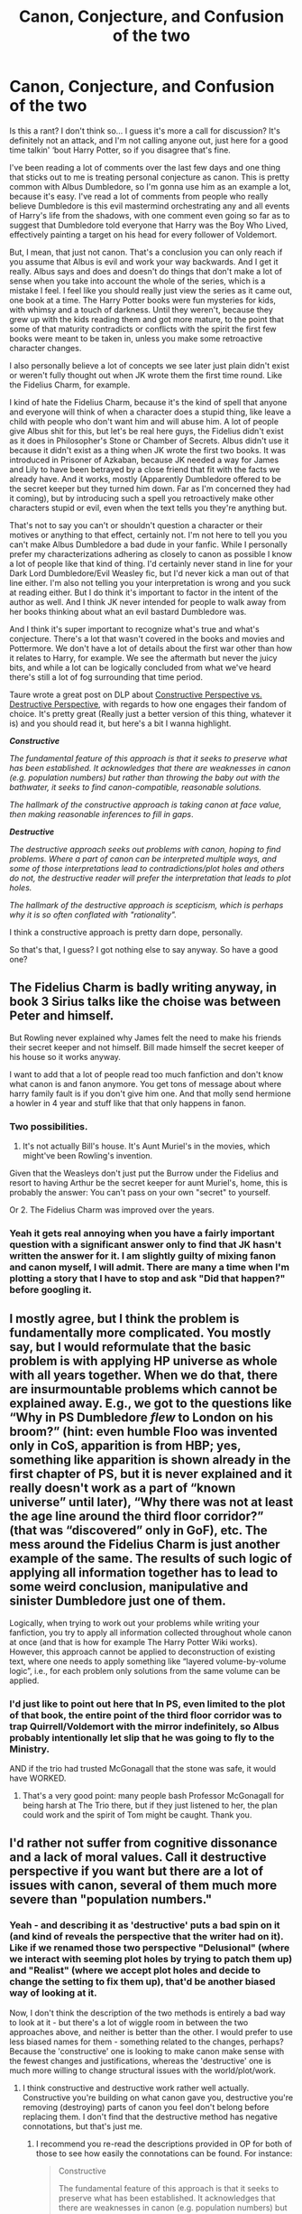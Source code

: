 #+TITLE: Canon, Conjecture, and Confusion of the two

* Canon, Conjecture, and Confusion of the two
:PROPERTIES:
:Author: Overlap1
:Score: 47
:DateUnix: 1580054833.0
:DateShort: 2020-Jan-26
:FlairText: Discussion
:END:
Is this a rant? I don't think so... I guess it's more a call for discussion? It's definitely not an attack, and I'm not calling anyone out, just here for a good time talkin' ‘bout Harry Potter, so if you disagree that's fine.

I've been reading a lot of comments over the last few days and one thing that sticks out to me is treating personal conjecture as canon. This is pretty common with Albus Dumbledore, so I'm gonna use him as an example a lot, because it's easy. I've read a lot of comments from people who really believe Dumbledore is this evil mastermind orchestrating any and all events of Harry's life from the shadows, with one comment even going so far as to suggest that Dumbledore told everyone that Harry was the Boy Who Lived, effectively painting a target on his head for every follower of Voldemort.

But, I mean, that just not canon. That's a conclusion you can only reach if you assume that Albus is evil and work your way backwards. And I get it really. Albus says and does and doesn't do things that don't make a lot of sense when you take into account the whole of the series, which is a mistake I feel. I feel like you should really just view the series as it came out, one book at a time. The Harry Potter books were fun mysteries for kids, with whimsy and a touch of darkness. Until they weren't, because they grew up with the kids reading them and got more mature, to the point that some of that maturity contradicts or conflicts with the spirit the first few books were meant to be taken in, unless you make some retroactive character changes.

I also personally believe a lot of concepts we see later just plain didn't exist or weren't fully thought out when JK wrote them the first time round. Like the Fidelius Charm, for example.

I kind of hate the Fidelius Charm, because it's the kind of spell that anyone and everyone will think of when a character does a stupid thing, like leave a child with people who don't want him and will abuse him. A lot of people give Albus shit for this, but let's be real here guys, the Fidelius didn't exist as it does in Philosopher's Stone or Chamber of Secrets. Albus didn't use it because it didn't exist as a thing when JK wrote the first two books. It was introduced in Prisoner of Azkaban, because JK needed a way for James and Lily to have been betrayed by a close friend that fit with the facts we already have. And it works, mostly (Apparently Dumbledore offered to be the secret keeper but they turned him down. Far as I'm concerned they had it coming), but by introducing such a spell you retroactively make other characters stupid or evil, even when the text tells you they're anything but.

That's not to say you can't or shouldn't question a character or their motives or anything to that effect, certainly not. I'm not here to tell you you can't make Albus Dumbledore a bad dude in your fanfic. While I personally prefer my characterizations adhering as closely to canon as possible I know a lot of people like that kind of thing. I'd certainly never stand in line for your Dark Lord Dumbledore/Evil Weasley fic, but I'd never kick a man out of that line either. I'm also not telling you your interpretation is wrong and you suck at reading either. But I do think it's important to factor in the intent of the author as well. And I think JK never intended for people to walk away from her books thinking about what an evil bastard Dumbledore was.

And I think it's super important to recognize what's true and what's conjecture. There's a lot that wasn't covered in the books and movies and Pottermore. We don't have a lot of details about the first war other than how it relates to Harry, for example. We see the aftermath but never the juicy bits, and while a lot can be logically concluded from what we've heard there's still a lot of fog surrounding that time period.

Taure wrote a great post on DLP about [[https://forums.darklordpotter.net/threads/canon-perspectives-building-up-vs-tearing-down.38920/][Constructive Perspective vs. Destructive Perspective]], with regards to how one engages their fandom of choice. It's pretty great (Really just a better version of this thing, whatever it is) and you should read it, but here's a bit I wanna highlight.

*/Constructive/*

/The fundamental feature of this approach is that it seeks to preserve what has been established. It acknowledges that there are weaknesses in canon (e.g. population numbers) but rather than throwing the baby out with the bathwater, it seeks to find canon-compatible, reasonable solutions./

/The hallmark of the constructive approach is taking canon at face value, then making reasonable inferences to fill in gaps/.

*/Destructive/*

/The destructive approach seeks out problems with canon, hoping to find problems. Where a part of canon can be interpreted multiple ways, and some of those interpretations lead to contradictions/plot holes and others do not, the destructive reader will prefer the interpretation that leads to plot holes./

/The hallmark of the destructive approach is scepticism, which is perhaps why it is so often conflated with "rationality"./

I think a constructive approach is pretty darn dope, personally.

So that's that, I guess? I got nothing else to say anyway. So have a good one?


** The Fidelius Charm is badly writing anyway, in book 3 Sirius talks like the choise was between Peter and himself.

But Rowling never explained why James felt the need to make his friends their secret keeper and not himself. Bill made himself the secret keeper of his house so it works anyway.

I want to add that a lot of people read too much fanfiction and don't know what canon is and fanon anymore. You get tons of message about where harry family fault is if you don't give him one. And that molly send hermione a howler in 4 year and stuff like that that only happens in fanon.
:PROPERTIES:
:Author: ninjaasdf
:Score: 36
:DateUnix: 1580055479.0
:DateShort: 2020-Jan-26
:END:

*** Two possibilities.

1. It's not actually Bill's house. It's Aunt Muriel's in the movies, which might've been Rowling's invention.

Given that the Weasleys don't just put the Burrow under the Fidelius and resort to having Arthur be the secret keeper for aunt Muriel's, home, this is probably the answer: You can't pass on your own "secret" to yourself.

Or 2. The Fidelius Charm was improved over the years.
:PROPERTIES:
:Author: TheAccursedOnes
:Score: 20
:DateUnix: 1580055654.0
:DateShort: 2020-Jan-26
:END:


*** Yeah it gets real annoying when you have a fairly important question with a significant answer only to find that JK hasn't written the answer for it. I am slightly guilty of mixing fanon and canon myself, I will admit. There are many a time when I'm plotting a story that I have to stop and ask "Did that happen?" before googling it.
:PROPERTIES:
:Author: Overlap1
:Score: 6
:DateUnix: 1580057908.0
:DateShort: 2020-Jan-26
:END:


** I mostly agree, but I think the problem is fundamentally more complicated. You mostly say, but I would reformulate that the basic problem is with applying HP universe *as whole* with all years together. When we do that, there are insurmountable problems which cannot be explained away. E.g., we got to the questions like “Why in PS Dumbledore /flew/ to London on his broom?” (hint: even humble Floo was invented only in CoS, apparition is from HBP; yes, something like apparition is shown already in the first chapter of PS, but it is never explained and it really doesn't work as a part of “known universe” until later), “Why there was not at least the age line around the third floor corridor?” (that was “discovered” only in GoF), etc. The mess around the Fidelius Charm is just another example of the same. The results of such logic of applying all information together has to lead to some weird conclusion, manipulative and sinister Dumbledore just one of them.

Logically, when trying to work out your problems while writing your fanfiction, you try to apply all information collected throughout whole canon at once (and that is how for example The Harry Potter Wiki works). However, this approach cannot be applied to deconstruction of existing text, where one needs to apply something like “layered volume-by-volume logic”, i.e., for each problem only solutions from the same volume can be applied.
:PROPERTIES:
:Author: ceplma
:Score: 10
:DateUnix: 1580059275.0
:DateShort: 2020-Jan-26
:END:

*** I'd just like to point out here that In PS, even limited to the plot of that book, the entire point of the third floor corridor was to trap Quirrell/Voldemort with the mirror indefinitely, so Albus probably intentionally let slip that he was going to fly to the Ministry.

AND if the trio had trusted McGonagall that the stone was safe, it would have WORKED.
:PROPERTIES:
:Author: dancortens
:Score: 4
:DateUnix: 1580318097.0
:DateShort: 2020-Jan-29
:END:

**** That's a very good point: many people bash Professor McGonagall for being harsh at The Trio there, but if they just listened to her, the plan could work and the spirit of Tom might be caught. Thank you.
:PROPERTIES:
:Author: ceplma
:Score: 2
:DateUnix: 1580349881.0
:DateShort: 2020-Jan-30
:END:


** I'd rather not suffer from cognitive dissonance and a lack of moral values. Call it destructive perspective if you want but there are a lot of issues with canon, several of them much more severe than "population numbers."
:PROPERTIES:
:Author: rohan62442
:Score: 7
:DateUnix: 1580122158.0
:DateShort: 2020-Jan-27
:END:

*** Yeah - and describing it as 'destructive' puts a bad spin on it (and kind of reveals the perspective that the writer had on it). Like if we renamed those two perspective "Delusional" (where we interact with seeming plot holes by trying to patch them up) and "Realist" (where we accept plot holes and decide to change the setting to fix them up), that'd be another biased way of looking at it.

Now, I don't think the description of the two methods is entirely a bad way to look at it - but there's a lot of wiggle room in between the two approaches above, and neither is better than the other. I would prefer to use less biased names for them - something related to the changes, perhaps? Because the 'constructive' one is looking to make canon make sense with the fewest changes and justifications, whereas the 'destructive' one is much more willing to change structural issues with the world/plot/work.
:PROPERTIES:
:Author: matgopack
:Score: 2
:DateUnix: 1580135152.0
:DateShort: 2020-Jan-27
:END:

**** I think constructive and destructive work rather well actually. Constructive you're building on what canon gave you, destructive you're removing (destroying) parts of canon you feel don't belong before replacing them. I don't find that the destructive method has negative connotations, but that's just me.
:PROPERTIES:
:Author: dancortens
:Score: 0
:DateUnix: 1580319318.0
:DateShort: 2020-Jan-29
:END:

***** I recommend you re-read the descriptions provided in OP for both of those to see how easily the connotations can be found. For instance:

#+begin_quote
  Constructive

  The fundamental feature of this approach is that it seeks to preserve what has been established. It acknowledges that there are weaknesses in canon (e.g. population numbers) but rather than throwing the baby out with the bathwater, it seeks to find canon-compatible, reasonable solutions.

  The hallmark of the constructive approach is taking canon at face value, then making reasonable inferences to fill in gaps.
#+end_quote

and:

#+begin_quote
  Destructive

  The destructive approach *seeks out problems with canon, hoping to find problems*. Where a part of canon can be interpreted multiple ways, and some of those interpretations lead to contradictions/plot holes and others do not, the destructive reader will *prefer the interpretation that leads to plot holes*.

  The hallmark of the destructive approach is scepticism, which is perhaps why it is so often conflated with "rationality".
#+end_quote

This reads as clearly negative to me, and misrepresenting how people come to find issues with the fairly sizable gaps that canon has (and the way that later magic/capabilities would have fit in better earlier, but weren't invented at that point) - as well as why they might choose to expand on canon in different ways, or change it up. Besides which, you could say that building upon canon by replacing chunks is constructive, because you're expanding upon it.

A better classification would be something like a range of change, from 'minimalist' to 'radical' or 'extensive' - where people with a minimalist approach might try to change as little about canon as possible (fitting with the 'constructive' one described above) and 'radical' ones would be more willing to remove and change parts of canon to make it more cohesive.

For instance, let's say someone sees the issue in book 1 with Dumbledore flying to the ministry instead of using a faster method of transport. We know that the real reason, out of universe, is that JKR hadn't invented apparition or the floo network yet. Someone wanting to justify it with a minimal change to cannon could use an approach explaining why Dumbledore might choose to use a broom or a thestral or some slow method of transportation - whereas someone who's fine with change would easily take that section and replace it with apparition - and I would struggle to describe that as 'destructive'.
:PROPERTIES:
:Author: matgopack
:Score: 3
:DateUnix: 1580320649.0
:DateShort: 2020-Jan-29
:END:


** Agreed completely. I had a guy tell me Dumbledore was literally the "epitome of evil." And he was somehow upvoted.

#+begin_quote
  I'm also not telling you your interpretation is wrong and you suck at reading either
#+end_quote

I'll tell them they suck at reading. Half this fucking sub seems to think only Harry can kill Voldemort and Dumbledore is just using Harry as a weapon.

...Even though Dumbledore literally tells Harry that the prophecy doesn't need to be fulfilled and that Harry can ignore it if he wants.

Edit: Oh, look, here's a very recent example: [[https://www.reddit.com/r/HPfanfiction/comments/eu49w8/why_harry_was_placed_with_the_dursleys/ffnbevo]]

Lmfao.
:PROPERTIES:
:Author: TheAccursedOnes
:Score: 21
:DateUnix: 1580055781.0
:DateShort: 2020-Jan-26
:END:

*** [deleted]
:PROPERTIES:
:Score: 6
:DateUnix: 1580059899.0
:DateShort: 2020-Jan-26
:END:

**** I don't think this is inconsistency. Prophecies are real. The two we hear are without a doubt real and are fulfilled. Life would have just gone on had they not been.

Depends on the type of divination.
:PROPERTIES:
:Author: Ash_Lestrange
:Score: 13
:DateUnix: 1580060176.0
:DateShort: 2020-Jan-26
:END:


**** u/ConsiderableHat:
#+begin_quote
  Is Divination actually a thing that you can actually teach, or isn't it?
#+end_quote

(Watsonian Hat firmly ON)

It might be, but the wizarding world isn't up to the kind of information theory and analysis that would make it actually useful, so it's limited to fairly basic fortune telling and the fact that the current (and, it is implied, former) Divination teacher is a complete waste of oxygen doesn't help any.

As for prophecy, Dumbledore realises (possibly too late) and Voldemort never catches on that prophecies /aren't predictions/. They're messages from Somewhere Else that spur mortals to their fate, often but not always by warning them of it vaguely enough that they flee into danger. Heed a prophecy and you end up accidentally killing your father and fucking your mother, to pick one of the more famous examples.

Trelawney's first prophecy leads Voldemort into the trap that kills him the first time. Her second prophecy unsettles everyone sufficiently that what /should/ have been the apprehension of Peter Pettigrew (who wasn't in any sense of the word 'chained for twelve years' but everyone assumed it was about him) turns in to his escape, and Voldemort is able to come to his final doom.

The /sensible/ course of action on hearing a prophecy is to shoot the prophet and obliviate everyone within earshot. Much trouble is avoided thereby.
:PROPERTIES:
:Author: ConsiderableHat
:Score: 3
:DateUnix: 1580137339.0
:DateShort: 2020-Jan-27
:END:

***** [deleted]
:PROPERTIES:
:Score: 4
:DateUnix: 1580139327.0
:DateShort: 2020-Jan-27
:END:

****** It's worse than that: he's running a boarding institution, which requires a minimum standard of pastoral care. Which is provided by four people who have full-time jobs of their own, one of whom is the abusive teacher, and another has still a third full-time job on top of that. Hogwarts is /radically/ understaffed, and needs five and probably more like ten more members of staff for the number of pupils they're seen to be managing. Assuming eight hours of classroom time per week and weekends off, the teachers in the core subjects taken through all seven years are able to deliver less than two hours per week instruction to each pupil they have. And that's /before/ they tackle their workload of planning, marking, admin and pastoral care.

Other than the keenest of academic self-starters, the pupils of Hogwarts are being systematically failed by their school.

There are, or must be, other teachers but Harry only mentions the ones who take /his/ classes, an explanation that works from Watsonian (in all honesty I can't really remember the teachers at my old secondary school that I didn't have, and with a couple of exceptions they followed my class from start to finish of my time there) to Doylist (the books would have had to be a lot longer if the non-speaking parts had got any more screen time, it being a truism that every named character adds to the length of the book without necessarily advancing the story, so if they can be decently cut they should be.)
:PROPERTIES:
:Author: ConsiderableHat
:Score: 2
:DateUnix: 1580141456.0
:DateShort: 2020-Jan-27
:END:


****** There are always things about canon that aren't gonna make a whole lot of sense in retrospect, but we have fanfics that do an admirable job of plothole-plastering.

For example, in HP and the Prince of Slytherin, the author does a FANTASTIC job giving explanations for certain canon plotholes. For example, Snape and his post OWL requirements. Doesn't make sense in canon because you would have to be ridiculously good at potions to get into his NEWT class. In this fic, however, it's because the NEWT class covers topics meant for someone who wants a potions mastery, and would be a waste of time for someone who just wants to, say, become an Auror. For those people, reviewing the skills and potions taught up to OWL level is sufficient to get a NEWT in potions. But this relies on the fics assumption that you can sit your OWLS and NEWTs outside of the canon year 5 and 7, much like you would be able to do in any reasonable society that bases its hiring requirements on those results.

I guess the takeaway is, just because canon didn't explain why something exists, doesn't mean there isn't a reasonable (IN CHARACTER, looking at you evil Dumbledore conspiracy theorists) explanation for those things. My head canon for the continued tenure of Binns is that the Board of Governors is very happy to not have to pay anyone to teach a class, and blocks Dumbledore's attempts at replacing him.
:PROPERTIES:
:Author: dancortens
:Score: 0
:DateUnix: 1580319000.0
:DateShort: 2020-Jan-29
:END:


*** And above that in canon besides regulius who was already death no one knew about the horcrux there is no way they would have won the war without him. And the greater good Albus is also wrong he only mention it when he was young before the fight with gellart
:PROPERTIES:
:Author: ninjaasdf
:Score: 9
:DateUnix: 1580056183.0
:DateShort: 2020-Jan-26
:END:

**** And apparently regretted saying it ever since.
:PROPERTIES:
:Author: ceplma
:Score: 5
:DateUnix: 1580059348.0
:DateShort: 2020-Jan-26
:END:


** JKR isn't perfect. When you write a story and encounter one of her many plot holes, you can either ignore it, pretend there's a reason for it, or change it to suit your taste.

It's fanfiction - you don't have to stick to canon.
:PROPERTIES:
:Author: Starfox5
:Score: 9
:DateUnix: 1580058765.0
:DateShort: 2020-Jan-26
:END:

*** I would also argue that it's the prerogative of some to be destructive when crafting their fics. To each their own indeed.
:PROPERTIES:
:Author: RelicFelix
:Score: 2
:DateUnix: 1580084649.0
:DateShort: 2020-Jan-27
:END:

**** I agree with you, with the addition that it's highly arrogant of anyone who says that anything with "non canon" interpretations is /destructive./
:PROPERTIES:
:Author: rohan62442
:Score: 8
:DateUnix: 1580128949.0
:DateShort: 2020-Jan-27
:END:

***** But it is destructive, and I'm not saying that's a bad thing - I'm saying that if you take away elements of canon, you are literally deconstructing elements that don't make sense in the story you want to tell, before creating something new to take their place.
:PROPERTIES:
:Author: dancortens
:Score: -1
:DateUnix: 1580319460.0
:DateShort: 2020-Jan-29
:END:


** The books are meant for kids Those of us who grew up reading them and go back and can't help but think that the adults are either incompetent or evil because if they are competent then it should never come down to a child to save the day and if they are evil they aren't very smart about again if a child beats them My suggestion would be to simply forget canon other than as a simple guide to the world of Harry Potter and enjoy good fanfics where characters and their motivations make sense
:PROPERTIES:
:Author: Kingslayer629736
:Score: 2
:DateUnix: 1580188846.0
:DateShort: 2020-Jan-28
:END:


** YESSSSS THIS BUGS THE BLEEDING HECK OUT OF ME. I've struggled to put it into words, but this is exactly what bothers me about the vast majority of bashing fics/evil Dumbledore. I'll definitely give that link a look, sounds really interesting!
:PROPERTIES:
:Author: dancortens
:Score: 2
:DateUnix: 1580317768.0
:DateShort: 2020-Jan-29
:END:


** I enjoy the constructive approach because it's like a game to me--how can I explain this or work in this detail, etc.

But another thing I like is including some of the other characters' perspectives on other people within the HP universe. For instance, there are some things about Hermione that I really don't like (and of course there are other aspects that I love) so I can explore these through a different person's eyes. I thought it was stupid that the Slytherin common room password in Chamber of Secrets was "pureblood" because that's about as original as "password" or "1234" so I had a character address it. That is some real nerdy fun for me lol
:PROPERTIES:
:Author: quantum_of_flawless
:Score: 1
:DateUnix: 1580090139.0
:DateShort: 2020-Jan-27
:END:


** u/u-useless:
#+begin_quote
  I've read a lot of comments from people who really believe Dumbledore is this evil mastermind orchestrating any and all events
#+end_quote

I wouldn't go as far as "evil mastermind". Neglectful, perhaps. Passive- definitely. Tired and overworked- possibly.

One of the problems with him is that he left Harry with the Dursleys. And he knew what he was doing. Fics with manipulative Dumbledore often go overboard and into parody and crack. But, damn, canon Dumbledore still left a baby on a doorstep in November to abusive relatives for 10 years. Sure, he makes an excuse about wards, but we're never shown or told if and when these wards actually repelled an attack. Why Harry continues to believe in him and follow him after this is beyond me. While this may not be so bad on the grand scale of things, Harry is the protagonist of the whole series and Dumbledore seriously messed up with him.

​

#+begin_quote
  Dumbledore stared for a moment at the sunlit grounds outside the window, then looked back at Harry and said, “Five years ago you arrived at Hogwarts, Harry, safe and whole, as I had planned and intended. Well -- not quite whole. */You had suffered. I knew you would/* when I left you on your aunt and uncle's doorstep. I knew I was condemning you to ten dark and difficult years.”
#+end_quote

​

He didn't increase or consolidate his power between Helloween of '81 and June '95. He probably knew the names of most Death Eaters, yet he did not pursue them and let the likes of Malfoy run free.

He was too passive once Voldemort returned. We are never shown or told of the Order attacking, taking down, arresting or killing Death Eaters. Dumbledore only defends against threats, but never attacks or retaliates. The Order acts more like spies while the Death Eaters actively attack, hurt and kill people.

By leaving Harry's departure from Privet Drive for the last possible moment and using magical means to escape he practically guaranteed that they would run into Death Eaters and have to fight. Think about it- the Death Eaters know that the protection will fall by July 31st. So if their target hasn't escaped until July 30th it leaves two options:

1. He will leave on 31st. In which case have a large force lay in ambush.

2. He will wait some more. In which case have a large force lay in ambush. And attack when the protection eventually falls on the 1st of August.

All the Order had to do was get Harry in a car under his Invisibility cloak before the 30th. But they waited for the last possible minute to extract Harry and used magic thus ensuring the Death Eaters would be waiting in ambush and detect them. I know JK probably wanted an action scene at the beginning of the book but this has to be one of the worst plans ever.

All of Dumbledore's wisdom and planning lead to Voldemort being victorious for nearly a year. By the time of Bill and Fleur's wedding Voldemort had defeated one of his two main threats (Dumbledore), had placed (what he thought was) his man as headmaster of Hogwarts and placed a puppet as minister of magic. And that went on until May next year and the Battle at Hogwarts. Voldemort had practically won for 90% of the last book.

So, no- I don't think that Dumbledore is evil. He is just an incompetent war leader whose inaction lead to the enemy winning. He didn't train Harry. He shared too little information too late. He never took any action against Death Eaters. He never used his positions in the Wizengamot and ICW to pursue Death Eaters or call for help.

It's not a stretch to make Dumbledore evil. A fanfiction trope that bothers me much more is making Ron dumb and evil and making Draco pretty and good. What's with all the hate that Ron and Ginny get? Meanwhile, the little Death Eater shit Malfoy gets away with throwing around racial slurs, trying to get Buckbeak executed, casting the Imperius on Rosmerta, nearly killing Ron and Katie and smuggling Death Eaters in a school full of children. He's not "misunderstood". He's a racist criminal and a terrorist wannabe and I don't care how blond his hair is.
:PROPERTIES:
:Author: u-useless
:Score: 1
:DateUnix: 1580063093.0
:DateShort: 2020-Jan-26
:END:

*** u/TheAccursedOnes:
#+begin_quote
  He never took any action against Death Eaters. He never used his positions in the Wizengamot and ICW to pursue Death Eaters or call for help.
#+end_quote

We don't know that.

Really, most of your comment could be replied with "There's not enough info to believe that."

I'm curious about what you think he should've done, though. Go vigilante and kill the Death Eaters himself? What if he himself wasn't sure who really was and wasn't a Death Eater?

#+begin_quote
  we're never shown or told if and when these wards actually repelled an attack
#+end_quote

Sure we are. You said it yourself. They weren't able to attack Harry in the 7th book until after he left the house and the protections fell.

#+begin_quote
  Why Harry continues to believe in him and follow him after this is beyond me.
#+end_quote

Here is the crux of my problem with your reasoning. It's not just Harry we're talking about. It's /everybody./

If Dumbledore is as incompetent and close to evil as you're suggesting, then that means everyone else is too. Even Hermione. Why does Hermione still trust in Dumbledore through all seven books? I mean, these issues do seem obvious, don't they?

Don't you think that if all this was true, and so obvious as it is, that Hermione would've realized? Especially in the seventh book, when she's an adult and Dumbledore's past with Grindelwald is being criticized?

This is why I believe there /are/ reasons people trust him and believe in him. And it's not like Dumbledore didn't have his moments of cleverness.

The mirror of erised, finding the horcruxes, keeping voldemort distracted in the fifth book with the pointless prophecy, placing snape as headmaster at hogwarts, his method of keeping harry away from gathering the hallows, etc.
:PROPERTIES:
:Author: TheAccursedOnes
:Score: 7
:DateUnix: 1580064291.0
:DateShort: 2020-Jan-26
:END:

**** u/u-useless:
#+begin_quote
  I'm curious about what you think he should've done, though. Go vigilante and kill the Death Eaters himself?
#+end_quote

He could have done something, /anything./ Even if he had moral objections to murder he could have still captured Death Eaters and imprisoned them. If not in Azkaban, then in Nurmengard.

#+begin_quote
  What if he himself wasn't sure who really was and wasn't a Death Eater?
#+end_quote

BS. Snape was on his side. All he had to do was ask Snape. Or capture a Death Eater and interrogate them via Legillimency or Veritaserum.

#+begin_quote
  Sure we are. You said it yourself. They weren't able to attack Harry in the 7th book until after he left the house and the protections fell.
#+end_quote

1. The Death Eaters didn't even know the address until they infiltrated the Ministry or Snape told them. (I don't remember which one it was)
2. There is zero evidence of any Death Eater activity between the attack on the Longbottoms in November of '81 and the fiasco at the World Cup in the summer of '94.
3. Voldemort was barely more than a ghost and a baby from Halloween of '81 to June '95 and was incapable of fighting.

All of these lead to Harry suffering needlessly for 10 years. It would make sense for Harry to be moved to the Dursleys /after/ the Death Eaters show at the World Cup or Voldemort regains a body. But in the '80s? The fanatics are in prison, the rest are covering their asses and Voldemort is little more than a ghost. And Dumbledore's vaunted protection did nothing to protect Harry from the "love" of his family.

#+begin_quote
  Here is the crux of my problem with your reasoning. It's not just Harry we're talking about. It's /everybody./
#+end_quote

/Everybody/ doesn't have a close relationship with Dumbledore. Most wizards and witches probably heard as kids from their parents about how awesome Dumbledore is and how he saved them from Grindelwald. Harry didn't grow up with wizards so he doesn't see Dumbledore as a hero until he goes to school. The people who are close to Dumbledore like McGonagall, Snape and Harry sometimes question his decisions and orders.

#+begin_quote
  Even Hermione. Why does Hermione still trust in Dumbledore through all seven books?
#+end_quote

Because while Hermione is smart, she is book smart. She isn't skeptical and cynical enough to doubt adults and men in powerful positions. Harry, being raised by the Dursleys, should have been much more cynical or even suspicious of other adults. In the same line of logic- why did Hermione trust Lockhart, then Lupin (she didn't reveal he was a werewolf), then Snape to teach Harry Occlumency?

#+begin_quote
  The mirror of erised, finding the horcruxes, keeping voldemort distracted in the fifth book with the pointless prophecy, placing snape as headmaster at hogwarts, his method of keeping harry away from gathering the hallows
#+end_quote

Ooh, boy. Where to start?

- The mirror- Voldemort nearly got the stone because of Dumbledore's lack of foresight. Harry had the stone and if it wasn't for his mother's protection Voldemort would have both killed his enemy and regained a body.
- Finding the horcruxes- he found one- */ONE/* horcrux. And it killed him. And after that he had the absolutely brilliant idea to leave the rest to three untrained teenagers. I mean it's not like he had a whole order of fully trained followers. Harry stabbed the diary, Harry found and Ron stabbed the locket, the Trio stole the cup, Harry found the necklace, Neville killed Nagini and Voldemort killed Harry. (Was that self-harm, BTW?) So while Dumbledore may have gathered some important memories and done research he is only responsible for destroying 1/7th of the Horcruxes.
- Keeping voldemort distracted in the fifth book with the pointless prophecy: Lead to the imprisonment of Sturgis Podmore, near-death of Arthur Weasley and death of Broderick Bode and Sirius Black. Especially fun since the prophecy is worthless as it doesn't indicate who would win or how to win. Just that they would kill each other.
- placing snape as headmaster at hogwarts- lead to students being tortured by the Carrow twins.
- his method of keeping harry away from gathering the hallows- Lead to Harry gathering the Hallows while going to war unprepared, untrained and uninformed.

BTW Have you heard that names of people and places should be capitalized? You should try it sometime- it's great!

​

I understand that war has its casualties and not even Dumbledore could have foreseen every possible outcome. But that doesn't change the fact that Dumbledore was too passive and his plans went wrong or even failed. He might have been a great teacher, headmaster and duelist. He was definitely not evil. But he was a shit wartime leader.
:PROPERTIES:
:Author: u-useless
:Score: -2
:DateUnix: 1580067587.0
:DateShort: 2020-Jan-26
:END:

***** u/TheAccursedOnes:
#+begin_quote
  Even if he had moral objections to murder he could have still captured Death Eaters and imprisoned them. If not in Azkaban, then in Nurmengard.
#+end_quote

Dumbledore is not the government. He doesn't decide these things.

#+begin_quote
  BS. Snape was on his side. All he had to do was ask Snape. Or capture a Death Eater and interrogate them via Legillimency or Veritaserum.
#+end_quote

Voldemort made sure the Death Eaters didn't know who everyone was.

#+begin_quote
  The Death Eaters didn't even know the address until they infiltrated the Ministry or Snape told them.
#+end_quote

Not that I think this point really matters, but source on that?

#+begin_quote
  Voldemort was barely more than a ghost and a baby from Halloween of '81 to June '95 and was incapable of fighting.
#+end_quote

Mate, Dumbledore isn't a seer. He had no idea if there would be any attacks or when Voldemort would come back. He could've come back at any time, completely unknown to Dumbledore, and killed Harry had he any other protection.

#+begin_quote
  why did Hermione trust Lockhart, then Lupin (she didn't reveal he was a werewolf), then Snape to teach Harry Occlumency?
#+end_quote

Because she trusted Dumbledore lol.

There's no reason Hermione wouldn't have questioned Dumbledore in the seventh book, when he's dead, when he was apparently wrong about Snape.

#+begin_quote
  Voldemort nearly got the stone because of Dumbledore's lack of foresight. Harry had the stone and if it wasn't for his mother's protection Voldemort would have both killed his enemy and regained a body.
#+end_quote

"If it wasn't for a crucial part of Harry, Dumbledore would've fucked up."

Well, yeah, but that crucial part existed so he didn't fuck up. Voldemort didn't nearly get the stone. And had Harry not shown up, he never would have had the chance.

#+begin_quote
  Finding the horcruxes- he found one- ONE horcrux.
#+end_quote

Lol. He found two. He would've found the Locket too had he lived. It would've been an easy find for him. And the point is that he found out about all that shit in the first place. C'mon, dude.

#+begin_quote
  Lead to the imprisonment of Sturgis Podmore, near-death of Arthur Weasley and death of Broderick Bode and Sirius Black
#+end_quote

Which was probably better than Voldemort putting his full focus into controlling the Ministry, WHICH IS THE POINT.

#+begin_quote
  placing snape as headmaster at hogwarts- lead to students being tortured by the Carrow twins.
#+end_quote

The fuck? No it didn't. Where'd you get this ludicrous idea from? They were already going to torture the students. Snape was put there to reign them in when he could.

It would've been so much worse if he hadn't been headmaster. Voldemort would've put someone far crueler in.

Did you miss the entire point of all that?

#+begin_quote
  his method of keeping harry away from gathering the hallows- Lead to Harry gathering the Hallows
#+end_quote

No it didn't?? He did exactly what he meant to. Keep Harry focused on Horcruxes while still knowing about the Hallows. Harry wants to go after the Hallows at one point, but he doesn't, which is the point.

#+begin_quote
  BTW Have you heard that names of people and places should be capitalized? You should try it sometime- it's great!
#+end_quote

Shut the fuck up.
:PROPERTIES:
:Author: TheAccursedOnes
:Score: 7
:DateUnix: 1580068846.0
:DateShort: 2020-Jan-26
:END:

****** u/u-useless:
#+begin_quote
  Dumbledore is not the government. He doesn't decide these things.
#+end_quote

He doesn't have to be. I said "imprison", not "put on trial". Just get them out of the way until Voldemort is defeated.

#+begin_quote
  Voldemort made sure the Death Eaters didn't know who everyone was.
#+end_quote

You're thinking of The Prince of Slytherin and not canon. Voldie drops names left, right and center in the graveyard after he got a body. Plus he lived at Malfoy manor and I somehow doubt that all the Malfoys + Bellatrix went about their lives with their masks on 24/7. That would make stuff like eating, drinking, brushing your teeth very difficult. I know they're evil, but come on.

#+begin_quote
  Not that I think this point really matters, but source on that?
#+end_quote

Well, it does /kind of/ matter. You can't, after all, attack an unknown location. (Unless you have a nuke, of course) But I think it was one of Snape's memories of him talking to Dumbledore's portrait and Dumbledore coming up with this "gem" of a plan.

#+begin_quote
  "If it wasn't for a crucial part of Harry, Dumbledore would've fucked up." Well, yeah, but that crucial part existed so he didn't fuck up.
#+end_quote

So he didn't fuck up by chance and not because he is so good.

#+begin_quote
  Which was probably better than Voldemort putting his full focus into controlling the Ministry, WHICH IS THE POINT.
#+end_quote

It would've been the point if Dumbledore had spent that time building his own power, recruiting followers, preparing safe houses, gathering provisions, etc. Instead he spends one year ignoring Harry and getting his ass handed to him by bureaucrats and then another by having a few movie nights every other Saturday. I suppose he did send Hagrid and Maxime to the giants, but we all know how well that went.

#+begin_quote
  Shut the fuck up.
#+end_quote

Right back at ya, buddy. Come back when you've calmed down and actually have an argument.
:PROPERTIES:
:Author: u-useless
:Score: -2
:DateUnix: 1580070282.0
:DateShort: 2020-Jan-26
:END:

******* u/TheAccursedOnes:
#+begin_quote
  You're thinking of The Prince of Slytherin and not canon.
#+end_quote

No, it's 100% canon. I've never even read Prince of Slytherin. Karkaroff literally says it in his trial.

#+begin_quote
  Plus he lived at Malfoy manor
#+end_quote

No evidence of this in the first war.

#+begin_quote
  But I think it was one of Snape's memories of him talking to Dumbledore's portrait and Dumbledore coming up with this "gem" of a plan
#+end_quote

No it wasn't. Just checked.

#+begin_quote
  It would've been the point if Dumbledore had spent that time building his own power, recruiting followers, preparing safe houses, gathering provisions, etc.
#+end_quote

...He did do that. We don't know the details, but he clearly did. He got new Order members, set up at least one safe house, and was doing whatever else we didn't hear about.

Good God, and /I'm/ the one without an argument. I'm done here. No need to respond, I'll have blocked you after submitting this comment.
:PROPERTIES:
:Author: TheAccursedOnes
:Score: 7
:DateUnix: 1580070639.0
:DateShort: 2020-Jan-27
:END:

******** Karkaroff still had a lot of names. Snape would have known more. And it's true that in the graveyard, Voldemort goes through all the names.
:PROPERTIES:
:Author: Starfox5
:Score: 1
:DateUnix: 1580071426.0
:DateShort: 2020-Jan-27
:END:


******** u/u-useless:
#+begin_quote
  Karkaroff literally says it in his trial.
#+end_quote

Was that before or after he names other Death Eaters? lol Block all you want if it makes you sleep better at night. Your arguments still leave a lot to be desired.
:PROPERTIES:
:Author: u-useless
:Score: -2
:DateUnix: 1580071993.0
:DateShort: 2020-Jan-27
:END:

********* Yeah? Is that why you had to abandon literally every single point except that one? Lmao
:PROPERTIES:
:Author: TheAccursedOnes
:Score: 4
:DateUnix: 1580072193.0
:DateShort: 2020-Jan-27
:END:

********** Nah, I just got tired of pointing out obvious stuff. Plus what happened to blocking me? Did you start missing little, old me?
:PROPERTIES:
:Author: u-useless
:Score: 0
:DateUnix: 1580072461.0
:DateShort: 2020-Jan-27
:END:

*********** Nah you were just wrong on everything but one little thing lmao

gg
:PROPERTIES:
:Author: TheAccursedOnes
:Score: 5
:DateUnix: 1580072632.0
:DateShort: 2020-Jan-27
:END:

************ Believe what you want, I'm done trying to make you see sense, It seems you're not only bad at arguments, but blocking people as well. :)
:PROPERTIES:
:Author: u-useless
:Score: 1
:DateUnix: 1580073030.0
:DateShort: 2020-Jan-27
:END:


***** These two long ass posts scream "I haven't read the books in long time" or "I can't fucking read." Which is typical of a discussion on Dumbledore
:PROPERTIES:
:Author: Ash_Lestrange
:Score: 2
:DateUnix: 1580075198.0
:DateShort: 2020-Jan-27
:END:

****** Ok, boomer.
:PROPERTIES:
:Author: u-useless
:Score: -1
:DateUnix: 1580075811.0
:DateShort: 2020-Jan-27
:END:

******* Go read the books
:PROPERTIES:
:Author: Ash_Lestrange
:Score: 1
:DateUnix: 1580076677.0
:DateShort: 2020-Jan-27
:END:

******** I've read them several times. And that is saying something, since I don't usually read the same book more than twice. Here's a nice little book quote for you. I suppose you could argue Dumbledore had the "bigger picture" in mind and was concerned for Britain as a whole. But he still left a defenseless child with abusive relatives for 10 years. And then didn't even bother to train him up or teach him. A paragon of goodness and mercy, indeed.

#+begin_quote
  Dumbledore stared for a moment at the sunlit grounds outside the window, then looked back at Harry and said, “Five years ago you arrived at Hogwarts, Harry, safe and whole, as I had planned and intended. Well -- not quite whole. */You had suffered. I knew you would/* when I left you on your aunt and uncle's doorstep. I knew I was condemning you to ten dark and difficult years.”
#+end_quote
:PROPERTIES:
:Author: u-useless
:Score: 2
:DateUnix: 1580111264.0
:DateShort: 2020-Jan-27
:END:


*** u/GreenAscent:
#+begin_quote
  Sure, he makes an excuse about wards, but we're never shown or told if and when these wards actually repelled an attack.
#+end_quote

Wards are fanon. In canon, the protection Harry is granted by living with the Dursleys is the protection offered by his mother's blood, which saves his life at the end of the first book. It's also what leads Voldemort to specifically use Harry's blood rather than any random enemy's blood to return, which ultimately allows Harry to survive in book seven. Dumbledore's reasoning is pretty decent -- he knows Voldemort is cunning and powerful, and that Dumbledore cannot create any defence which Voldemort will not eventually circumvent. Harry is a child and obviously cannot out-duel Voldemort, so Dumbledore instead equips Harry with a magical superweapon that literally makes it impossible for Voldemort to win against Harry prior to book four.

With that said, Dumbledore could have easily memory-charmed a live-in Uncle Remus or Aunt Emmeline into the Dursley household. Considering what could have been lost if Harry had had his ability to love -- e.g. the /power he knows not/ -- beat out of him by the Dursleys, it is a bit strange that he didn't.
:PROPERTIES:
:Author: GreenAscent
:Score: 0
:DateUnix: 1580125330.0
:DateShort: 2020-Jan-27
:END:


** [deleted]
:PROPERTIES:
:Score: 1
:DateUnix: 1580059746.0
:DateShort: 2020-Jan-26
:END:

*** u/Taure:
#+begin_quote
  Given there are in-setting childrens' books about Harry Potter, The Boy Who Lived, enough so that Ginny built her whole image of Harry on them?
#+end_quote

You've fallen victim to fanon there. No such thing ever mentioned in canon.
:PROPERTIES:
:Author: Taure
:Score: 8
:DateUnix: 1580110952.0
:DateShort: 2020-Jan-27
:END:

**** Other than the prediction right in the first chapter of the first book that there would be books written about him, no. He turns up in some magical history books that Hermione has read before she met him, though.
:PROPERTIES:
:Author: ConsiderableHat
:Score: 3
:DateUnix: 1580138447.0
:DateShort: 2020-Jan-27
:END:


** Dumbledore does admit that he acted like a dark lord when he meets Harry at the train station. From Snape's memories he tells Snape that have tested Harry's abilities and allowed him to develop. From that we could reasonably infer many things about him. None of them positive.

Even Snape, who hated Harry, was horrified with Dumbledore's plans.
:PROPERTIES:
:Author: jm5201977
:Score: 0
:DateUnix: 1580079783.0
:DateShort: 2020-Jan-27
:END:

*** A commonly misunderstood scene. Dumbledore was not telling Snape the truth. We know he always planned for Harry to survive, since the moment in GoF when he had the "gleam of victory" in his eye upon finding out that Voldemort had unknowingly tethered Harry to life.

But specific things needed to happen for Harry to survive, one of which was that Harry had to /believe/ that he was walking to his death. So Dumbledore told Snape what Snape needed to be told, in order to pass misinformation to Harry.
:PROPERTIES:
:Author: Taure
:Score: 10
:DateUnix: 1580111334.0
:DateShort: 2020-Jan-27
:END:

**** He thought that Harry would survive. It was a guess--he admits that. Secondly, his plan the entire time was for Harry to get killed by Voldemort.

Even under your view: he still was manipulated.

There is no choice here: either he is incompetent or unethical.
:PROPERTIES:
:Author: jm5201977
:Score: 2
:DateUnix: 1580133592.0
:DateShort: 2020-Jan-27
:END:

***** Yes, a lot of people don't seem to realize that telling a teenager at the last possible moment that he needs to walk up to a terrorist and allow himself to be killed, is /unethical all on its own/.

Harry had no *practical* choice in that matter. Dumbledore unilaterally decided to sacrifice a teenager, on a /guess/. People seem to think that making a decision like walking to your death will have no affect on a person's psyche; that you can simply walk away from a betrayal like that.

Have you read the last chapter of linkffn(Stages of Hope) ? Because that's how Harry would end up.
:PROPERTIES:
:Author: rohan62442
:Score: 1
:DateUnix: 1580136041.0
:DateShort: 2020-Jan-27
:END:

****** [[https://www.fanfiction.net/s/6892925/1/][*/Stages of Hope/*]] by [[https://www.fanfiction.net/u/291348/kayly-silverstorm][/kayly silverstorm/]]

#+begin_quote
  Professor Sirius Black, Head of Slytherin house, is confused. Who are these two strangers found at Hogwarts, and why does one of them claim to be the son of Lily Lupin and that git James Potter? Dimension travel AU, no pairings so far. Dark humour.
#+end_quote

^{/Site/:} ^{fanfiction.net} ^{*|*} ^{/Category/:} ^{Harry} ^{Potter} ^{*|*} ^{/Rated/:} ^{Fiction} ^{T} ^{*|*} ^{/Chapters/:} ^{32} ^{*|*} ^{/Words/:} ^{94,563} ^{*|*} ^{/Reviews/:} ^{4,219} ^{*|*} ^{/Favs/:} ^{8,037} ^{*|*} ^{/Follows/:} ^{3,565} ^{*|*} ^{/Updated/:} ^{9/3/2012} ^{*|*} ^{/Published/:} ^{4/10/2011} ^{*|*} ^{/Status/:} ^{Complete} ^{*|*} ^{/id/:} ^{6892925} ^{*|*} ^{/Language/:} ^{English} ^{*|*} ^{/Genre/:} ^{Adventure/Drama} ^{*|*} ^{/Characters/:} ^{Harry} ^{P.,} ^{Hermione} ^{G.} ^{*|*} ^{/Download/:} ^{[[http://www.ff2ebook.com/old/ffn-bot/index.php?id=6892925&source=ff&filetype=epub][EPUB]]} ^{or} ^{[[http://www.ff2ebook.com/old/ffn-bot/index.php?id=6892925&source=ff&filetype=mobi][MOBI]]}

--------------

*FanfictionBot*^{2.0.0-beta} | [[https://github.com/tusing/reddit-ffn-bot/wiki/Usage][Usage]]
:PROPERTIES:
:Author: FanfictionBot
:Score: 1
:DateUnix: 1580136046.0
:DateShort: 2020-Jan-27
:END:


****** I think you're forgetting that Dumbledore didn't exactly have a choice either.

Voldemort was the linchpin that held his side together, through a mixture of fear and awe. In order for his side to be defeated, he had to die. If he was disembodied again, it would only be a matter of time before he came back (likely much faster, as his followers would actually make an effort to find him), and start the nightmare all over.

Then, Albus figures out Harry has a piece of Voldemort's soul in his scar, presumably in book 2. So, he realizes that he either A: has to let Harry die/have him killed or B: let Voldemort be immortal. Obviously he chooses A. There is no way of knowing what he learns researching horcruxes between book 2 and 6, other than tracking down memories of young Tom for clues. We can make some reasonable assumptions though, like how there's no safe way of removing the horcrux from Harry.

Then there's the triumphant twinkle in book 4, a desperate hope for a desperate man. Maybe, JUST MAYBE, Harry can come back from Voldemort killing him. So he starts tracking down the horcruxes in earnest, let's the prophecy orb be a nice distraction for Voldemort while he does so. Except, like all of Albus' plans, this one blows up in his face and Harry ends up in mortal danger again. He comes upon Harry facing down Voldemort, if he just waits for him to kill Harry that'll be another Horcrux down and Harry will maybe (probably) survive.

BUT instead, he deflects the Killing Curse, duels Voldemort til he fails to possess Harry and flees. As much as it would have benefited the war effort, he did not stand aside to let Harry maybe die. Why? Because he's a good person who genuinely cares about Harry but has been forced to make pragmatic choices. Then book 6 and 7 happen, yadda yadda, manipulates Snape to tell Harry about the Scarcrux. And after everything, Voldemort is dead for good, and Harry lives. He may be more than a little messed up, but he's alive, which is more than Albus thought possible to begin with.

This kinda rambled more than I meant it to. Anyway, boils down to Dumbledore was put into the train track dilemma with Harry on one side and EVERYONE ELSE on the other, and due to luck and a quirk of magic, found a third track.
:PROPERTIES:
:Author: dancortens
:Score: 1
:DateUnix: 1580321715.0
:DateShort: 2020-Jan-29
:END:


**** One could also argue that Dumbledore had that gleam because as far as Voldemort was concerned, the war was won. Voldemort couldn't kill Harry without becoming mortal, which with time even if Harry died for real, would result in his death. The game was set, all he needed was to move his pieces in the right order.

We over play that gleam of victory. Dumbledore gambled on the sacrificial magic, and the horcrux taking the hit. He was right, but that doesnt change that as soon as Harry was hit with that AK, which was planned from the beginning, the war was won.
:PROPERTIES:
:Author: Zerokun11
:Score: 0
:DateUnix: 1580130627.0
:DateShort: 2020-Jan-27
:END:

***** u/rohan62442:
#+begin_quote
  as soon as Harry was hit with that AK, which was planned from the beginning, the war was won.
#+end_quote

No, it was even worse than that. It doesn't mean that the war is won, it means that Voldemort /might/ die. And that's was big *if*.

/If/ all the other horcruxes are destroyed, /if/ someone is capable of killing Voldemort, /if/ the Death Eaters are also defeated militarily, /if/ the victory doesn't end up to be entirely pyrrhic. The war requires /far/ more than Voldemort's death.
:PROPERTIES:
:Author: rohan62442
:Score: 2
:DateUnix: 1580144941.0
:DateShort: 2020-Jan-27
:END:


** u/will1707:
#+begin_quote
  treating personal conjecture as canon
#+end_quote

And of a similar idea: "well, my headcanon Is that..."

I just stop reading there.
:PROPERTIES:
:Author: will1707
:Score: -1
:DateUnix: 1580075439.0
:DateShort: 2020-Jan-27
:END:

*** No, that's a fundamentally better thing, because they're starting out acknowledging that its not real canon.
:PROPERTIES:
:Author: chlorinecrownt
:Score: 9
:DateUnix: 1580076099.0
:DateShort: 2020-Jan-27
:END:

**** But in the context of a canon discussion, "Headcanons" are meaningless, since they are only relevant to the person.
:PROPERTIES:
:Author: will1707
:Score: 0
:DateUnix: 1580137611.0
:DateShort: 2020-Jan-27
:END:
